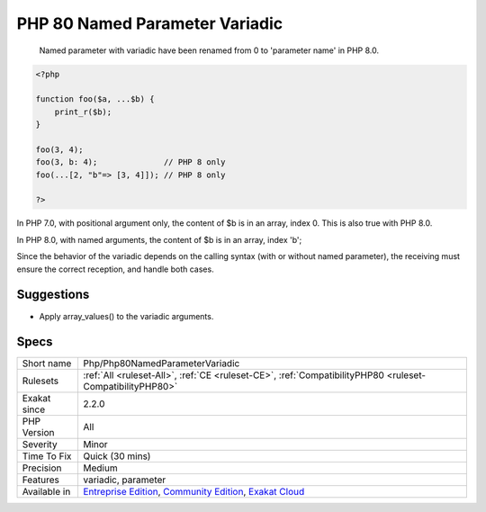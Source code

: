 .. _php-php80namedparametervariadic:

.. _php-80-named-parameter-variadic:

PHP 80 Named Parameter Variadic
+++++++++++++++++++++++++++++++

  Named parameter with variadic have been renamed from 0 to 'parameter name' in PHP 8.0.


.. code-block:: php
   
   <?php
   
   function foo($a, ...$b) {
       print_r($b);
   }
   
   foo(3, 4);
   foo(3, b: 4);              // PHP 8 only 
   foo(...[2, "b"=> [3, 4]]); // PHP 8 only 
   
   ?>


In PHP 7.0, with positional argument only, the content of $b is in an array, index 0. This is also true with PHP 8.0.

In PHP 8.0, with named arguments, the content of $b is in an array, index 'b';

Since the behavior of the variadic depends on the calling syntax (with or without named parameter), the receiving must ensure the correct reception, and handle both cases.

Suggestions
___________

* Apply array_values() to the variadic arguments.




Specs
_____

+--------------+-----------------------------------------------------------------------------------------------------------------------------------------------------------------------------------------+
| Short name   | Php/Php80NamedParameterVariadic                                                                                                                                                         |
+--------------+-----------------------------------------------------------------------------------------------------------------------------------------------------------------------------------------+
| Rulesets     | :ref:`All <ruleset-All>`, :ref:`CE <ruleset-CE>`, :ref:`CompatibilityPHP80 <ruleset-CompatibilityPHP80>`                                                                                |
+--------------+-----------------------------------------------------------------------------------------------------------------------------------------------------------------------------------------+
| Exakat since | 2.2.0                                                                                                                                                                                   |
+--------------+-----------------------------------------------------------------------------------------------------------------------------------------------------------------------------------------+
| PHP Version  | All                                                                                                                                                                                     |
+--------------+-----------------------------------------------------------------------------------------------------------------------------------------------------------------------------------------+
| Severity     | Minor                                                                                                                                                                                   |
+--------------+-----------------------------------------------------------------------------------------------------------------------------------------------------------------------------------------+
| Time To Fix  | Quick (30 mins)                                                                                                                                                                         |
+--------------+-----------------------------------------------------------------------------------------------------------------------------------------------------------------------------------------+
| Precision    | Medium                                                                                                                                                                                  |
+--------------+-----------------------------------------------------------------------------------------------------------------------------------------------------------------------------------------+
| Features     | variadic, parameter                                                                                                                                                                     |
+--------------+-----------------------------------------------------------------------------------------------------------------------------------------------------------------------------------------+
| Available in | `Entreprise Edition <https://www.exakat.io/entreprise-edition>`_, `Community Edition <https://www.exakat.io/community-edition>`_, `Exakat Cloud <https://www.exakat.io/exakat-cloud/>`_ |
+--------------+-----------------------------------------------------------------------------------------------------------------------------------------------------------------------------------------+


